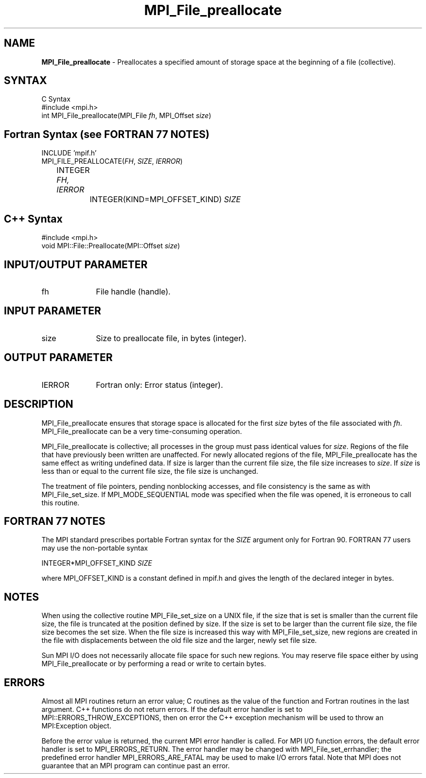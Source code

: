 .\" Copyright 2006-2008 Sun Microsystems, Inc.
.\" Copyright (c) 1996 Thinking Machines Corporation
.TH MPI_File_preallocate 3 "Jun 26, 2013" "1.6.5" "Open MPI"
.SH NAME
\fBMPI_File_preallocate\fP \- Preallocates a specified amount of storage space  at the beginning of a file (collective). 

.SH SYNTAX
.ft R
.nf
C Syntax
    #include <mpi.h>
    int MPI_File_preallocate(MPI_File \fIfh\fP, MPI_Offset \fIsize\fP)

.fi
.SH Fortran Syntax (see FORTRAN 77 NOTES)
.nf
    INCLUDE 'mpif.h'
    MPI_FILE_PREALLOCATE(\fIFH\fP, \fISIZE\fP, \fIIERROR\fP)
        	 INTEGER \fIFH, IERROR\fP
		 INTEGER(KIND=MPI_OFFSET_KIND) \fISIZE\fP

.fi
.SH C++ Syntax
.nf
#include <mpi.h>
void MPI::File::Preallocate(MPI::Offset \fIsize\fP)

.fi
.SH INPUT/OUTPUT PARAMETER
.ft R
.TP 1i
fh    
File handle (handle).

.SH INPUT PARAMETER
.ft R
.TP 1i
size
Size to preallocate file, in bytes (integer). 

.SH OUTPUT PARAMETER
.ft R
.TP 1i
IERROR
Fortran only: Error status (integer). 

.SH DESCRIPTION
.ft R
MPI_File_preallocate ensures that storage space is allocated for the first \fIsize\fP bytes of the file associated with \fIfh\fP. MPI_File_preallocate can be a very time-consuming operation. 

MPI_File_preallocate is collective; all processes in the group must pass identical values for \fIsize\fP. Regions of the file that have previously been written are unaffected. For newly allocated regions of the file, MPI_File_preallocate has the same effect as writing undefined data. If size is larger than the current file size, the file size increases to \fIsize\fP. If \fIsize\fP is less than or equal to the current file size, the file size is unchanged. 

The treatment of file pointers, pending nonblocking accesses, and file consistency is the same as with MPI_File_set_size. If MPI_MODE_SEQUENTIAL mode was specified when the file was opened, it is erroneous to call this routine.

.SH FORTRAN 77 NOTES
.ft R
The MPI standard prescribes portable Fortran syntax for
the \fISIZE\fP argument only for Fortran 90.  FORTRAN 77
users may use the non-portable syntax
.sp
.nf
     INTEGER*MPI_OFFSET_KIND \fISIZE\fP
.fi
.sp
where MPI_OFFSET_KIND is a constant defined in mpif.h
and gives the length of the declared integer in bytes.

.SH NOTES
.ft R
When using the collective routine MPI_File_set_size on a UNIX file, if the size that is set is smaller than the current file size, the file is truncated at the position defined by size. If the size is set to be larger than the current file size, the file size becomes the set size. When the file size is increased this way with MPI_File_set_size, new regions are created in the file with displacements between the old file size and the larger, newly set file size. 
.sp
Sun MPI I/O does not necessarily allocate file space for such new regions. You may reserve file space either by using MPI_File_preallocate or by performing a read or write to certain bytes. 

.SH ERRORS
Almost all MPI routines return an error value; C routines as the value of the function and Fortran routines in the last argument. C++ functions do not return errors. If the default error handler is set to MPI::ERRORS_THROW_EXCEPTIONS, then on error the C++ exception mechanism will be used to throw an MPI:Exception object.
.sp
Before the error value is returned, the current MPI error handler is
called. For MPI I/O function errors, the default error handler is set to MPI_ERRORS_RETURN. The error handler may be changed with MPI_File_set_errhandler; the predefined error handler MPI_ERRORS_ARE_FATAL may be used to make I/O errors fatal. Note that MPI does not guarantee that an MPI program can continue past an error.  

